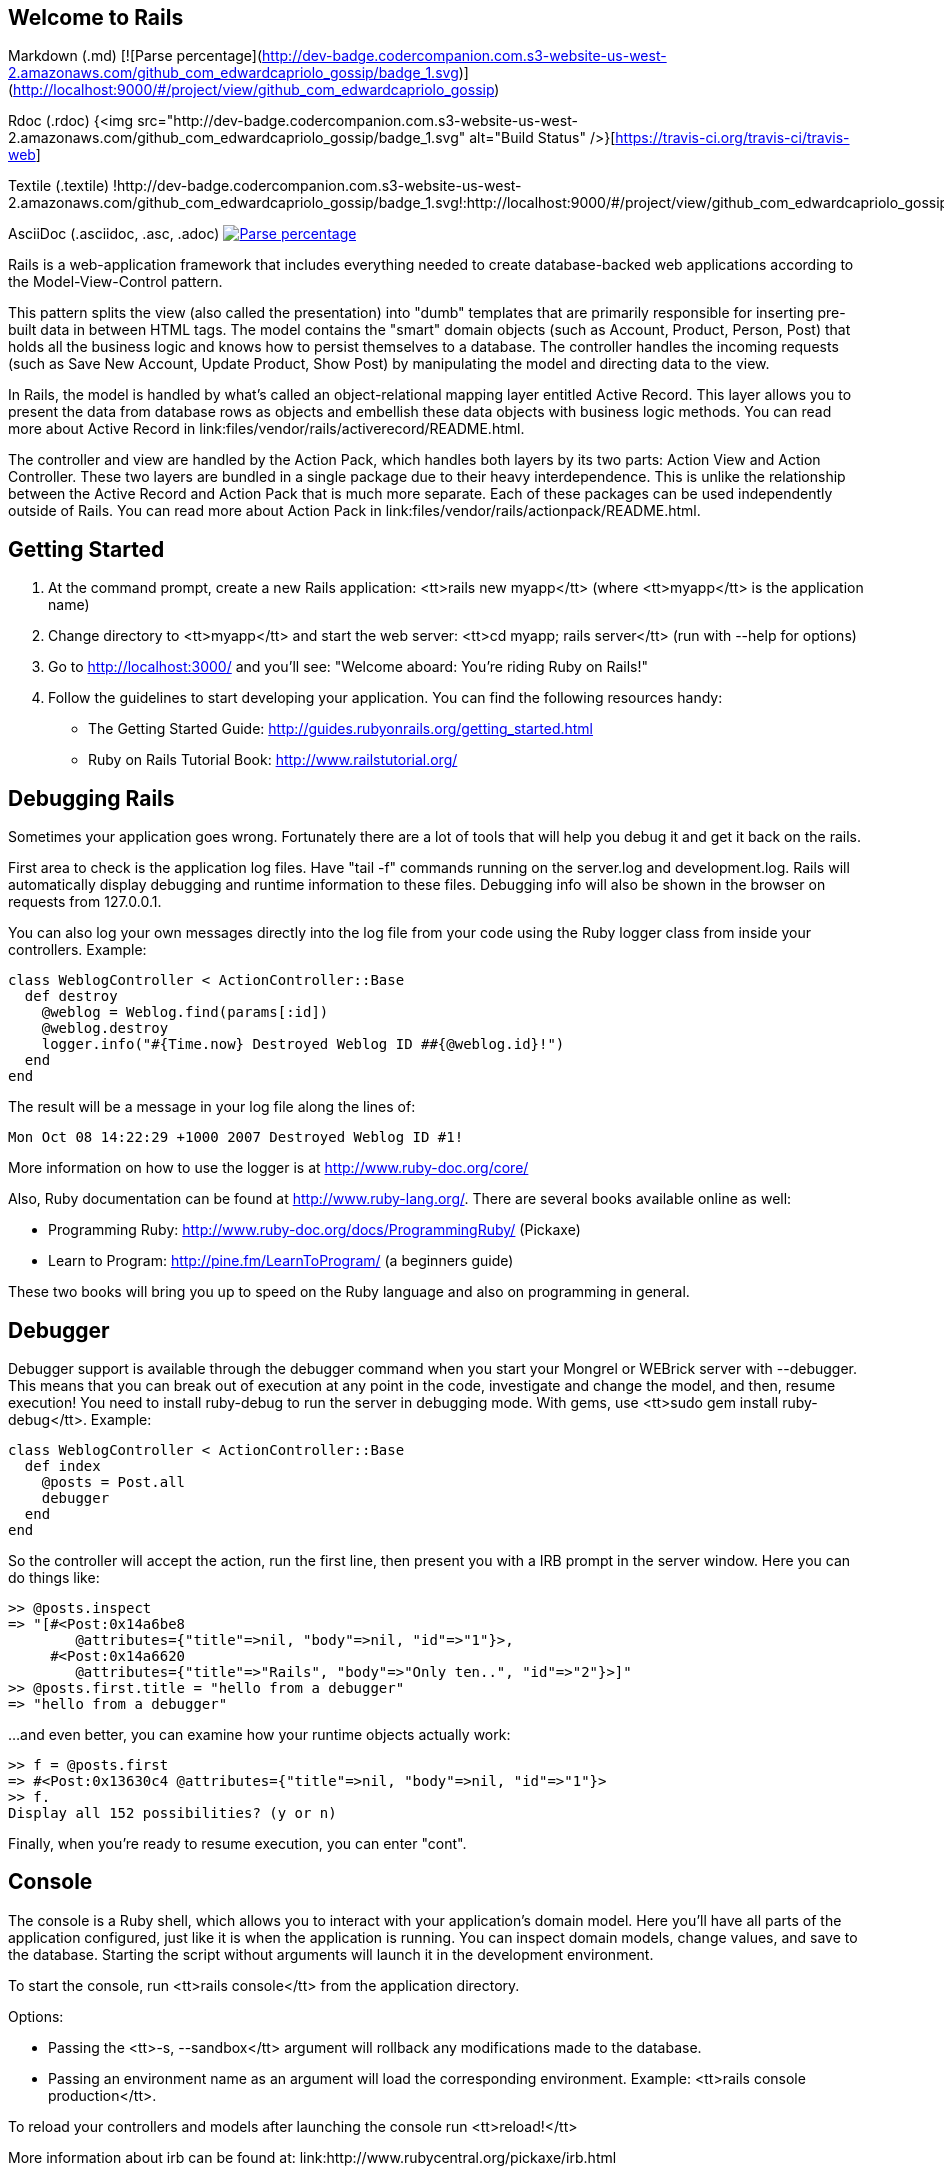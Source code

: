 == Welcome to Rails

Markdown (.md)
[![Parse percentage](http://dev-badge.codercompanion.com.s3-website-us-west-2.amazonaws.com/github_com_edwardcapriolo_gossip/badge_1.svg)](http://localhost:9000/#/project/view/github_com_edwardcapriolo_gossip)

Rdoc (.rdoc)
{<img src="http://dev-badge.codercompanion.com.s3-website-us-west-2.amazonaws.com/github_com_edwardcapriolo_gossip/badge_1.svg" alt="Build Status" />}[https://travis-ci.org/travis-ci/travis-web]

Textile (.textile)
!http://dev-badge.codercompanion.com.s3-website-us-west-2.amazonaws.com/github_com_edwardcapriolo_gossip/badge_1.svg!:http://localhost:9000/#/project/view/github_com_edwardcapriolo_gossip

AsciiDoc (.asciidoc, .asc, .adoc)
image:http://dev-badge.codercompanion.com.s3-website-us-west-2.amazonaws.com/github_com_edwardcapriolo_gossip/badge_1.svg["Parse percentage", link="http://localhost:9000/#/project/view/github_com_edwardcapriolo_gossip"]

Rails is a web-application framework that includes everything needed to create
database-backed web applications according to the Model-View-Control pattern.

This pattern splits the view (also called the presentation) into "dumb"
templates that are primarily responsible for inserting pre-built data in between
HTML tags. The model contains the "smart" domain objects (such as Account,
Product, Person, Post) that holds all the business logic and knows how to
persist themselves to a database. The controller handles the incoming requests
(such as Save New Account, Update Product, Show Post) by manipulating the model
and directing data to the view.

In Rails, the model is handled by what's called an object-relational mapping
layer entitled Active Record. This layer allows you to present the data from
database rows as objects and embellish these data objects with business logic
methods. You can read more about Active Record in
link:files/vendor/rails/activerecord/README.html.

The controller and view are handled by the Action Pack, which handles both
layers by its two parts: Action View and Action Controller. These two layers
are bundled in a single package due to their heavy interdependence. This is
unlike the relationship between the Active Record and Action Pack that is much
more separate. Each of these packages can be used independently outside of
Rails. You can read more about Action Pack in
link:files/vendor/rails/actionpack/README.html.


== Getting Started

1. At the command prompt, create a new Rails application:
       <tt>rails new myapp</tt> (where <tt>myapp</tt> is the application name)

2. Change directory to <tt>myapp</tt> and start the web server:
       <tt>cd myapp; rails server</tt> (run with --help for options)

3. Go to http://localhost:3000/ and you'll see:
       "Welcome aboard: You're riding Ruby on Rails!"

4. Follow the guidelines to start developing your application. You can find
the following resources handy:

* The Getting Started Guide: http://guides.rubyonrails.org/getting_started.html
* Ruby on Rails Tutorial Book: http://www.railstutorial.org/


== Debugging Rails

Sometimes your application goes wrong. Fortunately there are a lot of tools that
will help you debug it and get it back on the rails.

First area to check is the application log files. Have "tail -f" commands
running on the server.log and development.log. Rails will automatically display
debugging and runtime information to these files. Debugging info will also be
shown in the browser on requests from 127.0.0.1.

You can also log your own messages directly into the log file from your code
using the Ruby logger class from inside your controllers. Example:

  class WeblogController < ActionController::Base
    def destroy
      @weblog = Weblog.find(params[:id])
      @weblog.destroy
      logger.info("#{Time.now} Destroyed Weblog ID ##{@weblog.id}!")
    end
  end

The result will be a message in your log file along the lines of:

  Mon Oct 08 14:22:29 +1000 2007 Destroyed Weblog ID #1!

More information on how to use the logger is at http://www.ruby-doc.org/core/

Also, Ruby documentation can be found at http://www.ruby-lang.org/. There are
several books available online as well:

* Programming Ruby: http://www.ruby-doc.org/docs/ProgrammingRuby/ (Pickaxe)
* Learn to Program: http://pine.fm/LearnToProgram/ (a beginners guide)

These two books will bring you up to speed on the Ruby language and also on
programming in general.


== Debugger

Debugger support is available through the debugger command when you start your
Mongrel or WEBrick server with --debugger. This means that you can break out of
execution at any point in the code, investigate and change the model, and then,
resume execution! You need to install ruby-debug to run the server in debugging
mode. With gems, use <tt>sudo gem install ruby-debug</tt>. Example:

  class WeblogController < ActionController::Base
    def index
      @posts = Post.all
      debugger
    end
  end

So the controller will accept the action, run the first line, then present you
with a IRB prompt in the server window. Here you can do things like:

  >> @posts.inspect
  => "[#<Post:0x14a6be8
          @attributes={"title"=>nil, "body"=>nil, "id"=>"1"}>,
       #<Post:0x14a6620
          @attributes={"title"=>"Rails", "body"=>"Only ten..", "id"=>"2"}>]"
  >> @posts.first.title = "hello from a debugger"
  => "hello from a debugger"

...and even better, you can examine how your runtime objects actually work:

  >> f = @posts.first
  => #<Post:0x13630c4 @attributes={"title"=>nil, "body"=>nil, "id"=>"1"}>
  >> f.
  Display all 152 possibilities? (y or n)

Finally, when you're ready to resume execution, you can enter "cont".


== Console

The console is a Ruby shell, which allows you to interact with your
application's domain model. Here you'll have all parts of the application
configured, just like it is when the application is running. You can inspect
domain models, change values, and save to the database. Starting the script
without arguments will launch it in the development environment.

To start the console, run <tt>rails console</tt> from the application
directory.

Options:

* Passing the <tt>-s, --sandbox</tt> argument will rollback any modifications
  made to the database.
* Passing an environment name as an argument will load the corresponding
  environment. Example: <tt>rails console production</tt>.

To reload your controllers and models after launching the console run
<tt>reload!</tt>

More information about irb can be found at:
link:http://www.rubycentral.org/pickaxe/irb.html


== dbconsole

You can go to the command line of your database directly through <tt>rails
dbconsole</tt>. You would be connected to the database with the credentials
defined in database.yml. Starting the script without arguments will connect you
to the development database. Passing an argument will connect you to a different
database, like <tt>rails dbconsole production</tt>. Currently works for MySQL,
PostgreSQL and SQLite 3.

== Description of Contents

The default directory structure of a generated Ruby on Rails application:

  |-- app
  |   |-- assets
  |       |-- images
  |       |-- javascripts
  |       `-- stylesheets
  |   |-- controllers
  |   |-- helpers
  |   |-- mailers
  |   |-- models
  |   `-- views
  |       `-- layouts
  |-- config
  |   |-- environments
  |   |-- initializers
  |   `-- locales
  |-- db
  |-- doc
  |-- lib
  |   `-- tasks
  |-- log
  |-- public
  |-- script
  |-- test
  |   |-- fixtures
  |   |-- functional
  |   |-- integration
  |   |-- performance
  |   `-- unit
  |-- tmp
  |   |-- cache
  |   |-- pids
  |   |-- sessions
  |   `-- sockets
  `-- vendor
      |-- assets
          `-- stylesheets
      `-- plugins

app
  Holds all the code that's specific to this particular application.

app/assets
  Contains subdirectories for images, stylesheets, and JavaScript files.

app/controllers
  Holds controllers that should be named like weblogs_controller.rb for
  automated URL mapping. All controllers should descend from
  ApplicationController which itself descends from ActionController::Base.

app/models
  Holds models that should be named like post.rb. Models descend from
  ActiveRecord::Base by default.

app/views
  Holds the template files for the view that should be named like
  weblogs/index.html.erb for the WeblogsController#index action. All views use
  eRuby syntax by default.

app/views/layouts
  Holds the template files for layouts to be used with views. This models the
  common header/footer method of wrapping views. In your views, define a layout
  using the <tt>layout :default</tt> and create a file named default.html.erb.
  Inside default.html.erb, call <% yield %> to render the view using this
  layout.

app/helpers
  Holds view helpers that should be named like weblogs_helper.rb. These are
  generated for you automatically when using generators for controllers.
  Helpers can be used to wrap functionality for your views into methods.

config
  Configuration files for the Rails environment, the routing map, the database,
  and other dependencies.

db
  Contains the database schema in schema.rb. db/migrate contains all the
  sequence of Migrations for your schema.

doc
  This directory is where your application documentation will be stored when
  generated using <tt>rake doc:app</tt>

lib
  Application specific libraries. Basically, any kind of custom code that
  doesn't belong under controllers, models, or helpers. This directory is in
  the load path.

public
  The directory available for the web server. Also contains the dispatchers and the
  default HTML files. This should be set as the DOCUMENT_ROOT of your web
  server.

script
  Helper scripts for automation and generation.

test
  Unit and functional tests along with fixtures. When using the rails generate
  command, template test files will be generated for you and placed in this
  directory.

vendor
  External libraries that the application depends on. Also includes the plugins
  subdirectory. If the app has frozen rails, those gems also go here, under
  vendor/rails/. This directory is in the load path.
